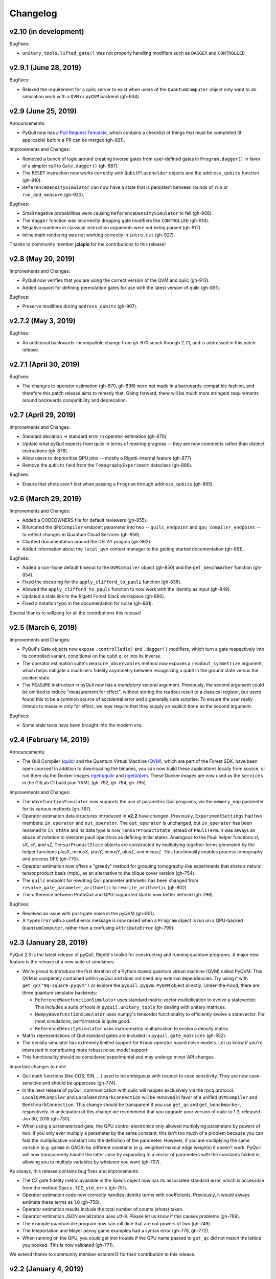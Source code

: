 Changelog
=========

v2.10 (in development)
----------------------

Bugfixes:

- ``unitary_tools.lifted_gate()`` was not properly handling modifiers such as ``DAGGER`` and ``CONTROLLED``

v2.9.1 (June 28, 2019)
----------------------

Bugfixes:

- Relaxed the requirement for a quilc server to exist when users of the ``QuantumComputer``
  object only want to do simulation work with a ``QVM`` or ``pyQVM`` backend (gh-934).

v2.9 (June 25, 2019)
--------------------

Announcements:

- PyQuil now has a `Pull Request Template <https://github.com/rigetti/pyquil/blob/master/.github/PULL_REQUEST_TEMPLATE.md>`_,
  which contains a checklist of things that must be completed (if applicable) before a PR can be
  merged (gh-921).

Improvements and Changes:

- Removed a bunch of logic around creating inverse gates from user-defined gates in
  ``Program.dagger()`` in favor of a simpler call to ``Gate.dagger()`` (gh-887).

- The ``RESET`` instruction now works correctly with ``QubitPlaceholder`` objects
  and the ``address_qubits`` function (gh-910).

- ``ReferenceDensitySimulator`` can now have a state that is persistent between rounds
  of ``run`` or ``run_and_measure`` (gh-920).

Bugfixes:

- Small negative probabilities were causing ``ReferenceDensitySimulator`` to fail (gh-908).

- The ``dagger`` function was incorrectly dropping gate modifiers like ``CONTROLLED`` (gh-914).

- Negative numbers in classical instruction arguments were not being parsed (gh-917).

- Inline math rendering was not working correctly in ``intro.rst`` (gh-927).

Thanks to community member **jclapis** for the contributions to this release!

v2.8 (May 20, 2019)
-------------------

Improvements and Changes:

- PyQuil now verifies that you are using the correct version of the QVM and quilc (gh-913).

- Added support for defining permutation gates for use with the latest version of quilc (gh-891).

Bugfixes:

- Preserve modifiers during ``address_qubits`` (gh-907).

v2.7.2 (May 3, 2019)
--------------------

Bugfixes:

- An additional backwards-incompatible change from gh-870 snuck through 2.7.1, and is
  addressed in this patch release.

v2.7.1 (April 30, 2019)
-----------------------

Bugfixes:

- The changes to operator estimation (gh-870, gh-896) were not made in a backwards-compatible
  fashion, and therefore this patch release aims to remedy that. Going forward, there will be
  much more stringent requirements around backwards compatibility and deprecation.

v2.7 (April 29, 2019)
---------------------

Improvements and Changes:

- Standard deviation -> standard error in operator estimation (gh-870).

- Update what pyQuil expects from quilc in terms of rewiring pragmas -- they are
  now comments rather than distinct instructions (gh-878).

- Allow users to deprioritize QPU jobs -- mostly a Rigetti-internal feature (gh-877).

- Remove the ``qubits`` field from the ``TomographyExperiment`` dataclass (gh-896).

Bugfixes:

- Ensure that shots aren't lost when passing a ``Program`` through ``address_qubits`` (gh-895).

v2.6 (March 29, 2019)
---------------------

Improvements and Changes:

- Added a CODEOWNERS file for default reviewers (gh-855).

- Bifurcated the ``QPUCompiler`` endpoint parameter into two -- ``quilc_endpoint`` and
  ``qpu_compiler_endpoint`` -- to reflect changes in Quantum Cloud Services (gh-856).

- Clarified documentation around the DELAY pragma (gh-862).

- Added information about the ``local_qvm`` context manager to the
  getting started documentation (gh-851).

Bugfixes:

- Added a non-None default timeout to the ``QVMCompiler`` object (gh-850) and
  the ``get_benchmarker`` function (gh-854).

- Fixed the docstring for the ``apply_clifford_to_pauli`` function (gh-836).

- Allowed the ``apply_clifford_to_pauli`` function to now work with the Identity
  as input (gh-849).

- Updated a stale link to the Rigetti Forest Slack workspace (gh-860).

- Fixed a notation typo in the documentation for noise (gh-861).

Special thanks to willzeng for all the contributions this release!

v2.5 (March 6, 2019)
--------------------

Improvements and Changes:

- PyQuil's Gate objects now expose ``.controlled(q)`` and ``.dagger()``
  modifiers, which turn a gate respectively into its controlled variant,
  conditional on the qubit ``q``, or into its inverse.

- The operator estimation suite's ``measure_observables`` method now exposes a
  ``readout_symmetrize`` argument, which helps mitigate a machine's fidelity
  asymmetry between recognizing a qubit in the ground state versus the excited
  state.

- The ``MEASURE`` instruction in pyQuil now has a *mandatory* second argument.
  Previously, the second argument could be omitted to induce "measurement for
  effect", without storing the readout result to a classical register, but users
  found this to be a common source of accidental error and a generally rude
  surprise.  To ensure the user really intends to measure only for effect, we
  now require that they supply an explicit ``None`` as the second argument.

Bugfixes:

- Some stale tests have been brought into the modern era.

v2.4 (February 14, 2019)
------------------------

Announcements:

- The Quil Compiler (`quilc <https://github.com/rigetti/quilc>`_) and
  the Quantum Virtual Machine (`QVM <https://github.com/rigetti/quilc>`_),
  which are part of the Forest SDK, have been open sourced! In addition to
  downloading the binaries, you can now build these applications locally from source,
  or run them via the Docker images `rigetti/quilc <https://hub.docker.com/r/rigetti/quilc>`_
  and `rigetti/qvm <https://hub.docker.com/r/rigetti/qvm>`_. These Docker images are now
  used as the ``services`` in the GitLab CI build plan YAML (gh-792, gh-794, gh-795).

Improvements and Changes:

- The ``WavefunctionSimulator`` now supports the use of parametric Quil programs, via the
  ``memory_map`` parameter for its various methods (gh-787).

- Operator estimation data structures introduced in **v2.2** have changed. Previously,
  ``ExperimentSettings`` had two members: ``in_operator`` and ``out_operator``. The
  ``out_operator`` is unchanged, but ``in_operator`` has been renamed to ``in_state``
  and its data type is now ``TensorProductState`` instead of ``PauliTerm``. It was always
  an abuse of notation to interpret pauli operators as defining initial states. Analogous to
  the Pauli helper functions sI, sX, sY, and sZ, ``TensorProductState`` objects are constructed
  by multiplying together terms generated by the helper functions plusX, minusX, plusY, minusY,
  plusZ, and minusZ. This functionality enables process tomography and process DFE (gh-770).

- Operator estimation now offers a "greedy" method for grouping tomography-like
  experiments that share a natural tensor product basis (ntpb), as an alternative
  to the clique cover version (gh-754).

- The ``quilc`` endpoint for rewriting Quil parameter arithmetic has been changed from
  ``resolve_gate_parameter_arithmetic`` to ``rewrite_arithmetic`` (gh-802).

- The difference between ProtoQuil and QPU-supported Quil is now better defined (gh-798).

Bugfixes:

- Resolved an issue with post-gate noise in the pyQVM (gh-801).

- A ``TypeError`` with a useful error message is now raised when a ``Program`` object is
  run on a QPU-backed ``QuantumComputer``, rather than a confusing ``AttributeError`` (gh-799).

v2.3 (January 28, 2019)
-----------------------

PyQuil 2.3 is the latest release of pyQuil, Rigetti's toolkit for constructing and running
quantum programs. A major new feature is the release of a new suite of simulators:

- We're proud to introduce the first iteration of a Python-based quantum virtual machine (QVM)
  called PyQVM. This QVM is completely contained within pyQuil and does not need any external
  dependencies. Try using it with ``get_qc("9q-square-pyqvm")`` or explore the
  ``pyquil.pyqvm.PyQVM`` object directly. Under-the-hood, there are three quantum simulator
  backends:

  - ``ReferenceWavefunctionSimulator`` uses standard matrix-vector multiplication to
    evolve a statevector. This includes a suite of tools in ``pyquil.unitary_tools`` for dealing
    with unitary matrices.
  - ``NumpyWavefunctionSimulator`` uses numpy's tensordot functionality to efficiently evolve
    a statevector. For most simulations, performance is quite good.
  - ``ReferenceDensitySimulator`` uses matrix-matrix multiplication to evolve a density
    matrix.

- Matrix representations of Quil standard gates are included in ``pyquil.gate_matrices`` (gh-552).
- The density simulator has extremely limited support for Kraus-operator based noise models.
  Let us know if you're interested in contributing more robust noise-model support.
- This functionality should be considered experimental and may undergo minor API changes.

Important changes to note:

- Quil math functions (like COS, SIN, ...) used to be ambiguous with respect to case sensitivity.
  They are now case-sensitive and should be uppercase (gh-774).
- In the next release of pyQuil, communication with quilc will happen exclusively via the rpcq
  protocol. ``LocalQVMCompiler`` and ``LocalBenchmarkConnection`` will be removed in favor of
  a unified ``QVMCompiler`` and ``BenchmarkConnection``. This change should be transparent
  if you use ``get_qc`` and ``get_benchmarker``, respectively. In anticipation of this change
  we recommend that you upgrade your version of quilc to 1.3, released Jan 30, 2019 (gh-730).
- When using a paramaterized gate, the QPU control electronics only allowed multiplying
  parameters by powers of two. If you only ever multiply a parameter by the same constant,
  this isn't too much of a problem because you can fold the multiplicative constant
  into the definition of the parameter. However, if you are multiplying the same variable
  (e.g. ``gamma`` in QAOA) by different constants (e.g. weighted maxcut edge weights) it doesn't
  work. PyQuil will now transparently handle the latter case by expanding to a vector of
  parameters with the constants folded in, allowing you to multiply variables by whatever you
  want (gh-707).

As always, this release contains bug fixes and improvements:

- The CZ gate fidelity metric available in the Specs object now has its associated standard
  error, which is accessible from the method ``Specs.fCZ_std_errs`` (gh-751).
- Operator estimation code now correctly handles identity terms with coefficients. Previously,
  it would always estimate these terms as 1.0 (gh-758).
- Operator estimation results include the total number of counts (shots) taken.
- Operator estimation JSON serialization uses utf-8. Please let us know if this
  causes problems (gh-769).
- The example quantum die program now can roll dice that are not powers of two (gh-749).
- The teleportation and Meyer penny game examples had a syntax error (gh-778, gh-772).
- When running on the QPU, you could get into trouble if the QPU name passed to ``get_qc`` did not
  match the lattice you booked. This is now validated (gh-771).

We extend thanks to community member estamm12 for their contribution to this release.


v2.2 (January 4, 2019)
----------------------

PyQuil 2.2 is the latest release of pyQuil, Rigetti's toolkit for constructing and running
quantum programs. Bug fixes and improvements include:

- ``pauli.is_zero`` and ``paulis.is_identity`` would sometimes return erroneous answers (gh-710).
- Parameter expressions involving addition and subtraction are now converted to Quil with spaces
  around the operators, e.g. ``theta + 2`` instead of ``theta+2``. This disambiguates subtracting
  two parameters, e.g. ``alpha - beta`` is not one variable named ``alpha-beta`` (gh-743).
- T1 is accounted for in T2 noise models (gh-745).
- Documentation improvements (gh-723, gh-719, gh-720, gh-728, gh-732, gh-742).
- Support for PNG generation of circuit diagrams via LaTeX (gh-745).
- We've started transitioning to using Gitlab as our continuous integration provider for
  pyQuil (gh-741, gh-752).

This release includes a new module for facilitating the estimation of quantum
observables/operators (gh-682). First-class support for estimating observables should
make it easier to express near-term algorithms. This release includes:

- data structures for expressing tomography-like experiments and their results
- grouping of experiment settings that can be simultaneously estimated
- functionality to executing a tomography-like experiment on a quantum computer

Please look forward to more features and polish in future releases. Don't hesitate to submit
feedback or suggestions as GitHub issues.

We extend thanks to community member petterwittek for their contribution to this release.

Bugfix release 2.2.1 was released January 11 to maintain compatibility with the latest version
of the quilc compiler (gh-759).


v2.1 (November 30, 2018)
------------------------

PyQuil 2.1 is an incremental release of pyQuil, Rigetti's toolkit for constructing and running
quantum programs. Changes include:

- Major documentation improvements.
- ``QuantumComputer.run()`` accepts an optional ``memory_map`` parameter to facilitate running
  parametric executables (gh-657).
- ``QuantumComputer.reset()`` will reset the state of a QAM to recover from an error condition
  (gh-703).
- Bug fixes (gh-674, gh-696).
- Quil parser improvements (gh-689, gh-685).
- Optional interleaver argument when generating RB sequences (gh-673).
- Our GitHub organization name has changed from ``rigetticomputing`` to ``rigetti`` (gh-713).


v2.0 (November 1, 2018)
-----------------------

PyQuil 2.0 is a major release of pyQuil, Rigetti's toolkit for constructing and running quantum
programs. This release contains many major changes including:

1. The introduction of `Quantum Cloud Services <https://www.rigetti.com/qcs>`_. Access
   Rigetti's QPUs from co-located classical compute resources for minimal latency. The
   web API for running QVM and QPU jobs has been deprecated and cannot be accessed with
   pyQuil 2.0
2. Advances in classical control systems and compilation allowing the pre-compilation of
   parametric binary executables for rapid hybrid algorithm iteration.
3. Changes to Quil---our quantum instruction language---to provide easier ways of
   interacting with classical memory.

The new QCS access model and features will allow you to execute hybrid quantum algorithms
several orders of magnitude (!) faster than the previous web endpoint. However, to fully
exploit these speed increases you must update your programs to use the latest pyQuil features
and APIs. Please read :ref:`quickstart` for a comprehensive migration guide.

An incomplete list of significant changes:

- Python 2 is no longer supported. Please use Python 3.6+
- Parametric gates are now normal functions. You can no longer write ``RX(pi/2)(0)`` to get a
  Quil ``RX(pi/2) 0`` instruction. Just use ``RX(pi/2, 0)``.
- Gates support keyword arguments, so you can write ``RX(angle=pi/2, qubit=0)``.
- All ``async`` methods have been removed from ``QVMConnection`` and ``QVMConnection`` is
  deprecated. ``QPUConnection`` has been removed in accordance with the QCS access model.
  Use :py:func:`pyquil.get_qc` as the primary means of interacting with the QVM or QPU.
- ``WavefunctionSimulator`` allows unfettered access to wavefunction properties and routines.
  These methods and properties previously lived on ``QVMConnection`` and have been deprecated
  there.
- Classical memory in Quil must be declared with a name and type. Please read :ref:`quickstart`
  for more.
- Compilation has changed. There are now different ``Compiler`` objects that target either the
  QPU or QVM. You **must** explicitly compile your programs to run on a QPU or a realistic QVM.

Version 2.0.1 was released on November 9, 2018 and includes documentation changes only. This
release is only available as a git tag. We have not pushed a new package to PyPI.


v1.9 (June 6, 2018)
-------------------

We’re happy to announce the release of pyQuil 1.9. PyQuil is Rigetti’s toolkit for constructing
and running quantum programs. This release is the latest in our series of regular releases,
and it’s filled with convenience features, enhancements, bug fixes, and documentation improvements.

Special thanks to community members sethuiyer, vtomole, rht, akarazeev, ejdanderson, markf94,
playadust, and kadora626 for contributing to this release!

Qubit placeholders
~~~~~~~~~~~~~~~~~~

One of the focuses of this release is a re-worked concept of "Qubit Placeholders". These are
logical qubits that can be used to construct programs. Now, a program containing qubit placeholders
must be "addressed" prior to running on a QPU or QVM. The addressing stage involves mapping
each qubit placeholder to a physical qubit (represented as an integer). For example, if you have
a 3 qubit circuit that you want to run on different sections of the Agave chip, you now can
prepare one Program and address it to many different subgraphs of the chip topology.
Check out the ``QubitPlaceholder`` example notebook for more.

To support this idea, we've refactored parts of Pyquil to remove the assumption that qubits
can be "sorted". While true for integer qubit labels, this probably isn't true in general.
A notable change can be found in the construction of a ``PauliSum``: now terms will stay in the
order they were constructed.

- :py:class:`PauliTerm` now remembers the order of its operations. ``sX(1)*sZ(2)`` will compile
  to different Quil code than ``sZ(2)*sX(1)``, although the terms will still be equal according
  to the ``__eq__`` method. During :py:class:`PauliSum` combination
  of like terms, a warning will be emitted if two terms are combined that have different orders
  of operation.
- :py:func:`PauliTerm.id()` takes an optional argument ``sort_ops`` which defaults to True for
  backwards compatibility. However, this function should not be used for comparing term-type like
  it has been used previously. Use :py:func:`PauliTerm.operations_as_set()` instead. In the future,
  ``sort_ops`` will default to False and will eventually be removed.
- :py:func:`Program.alloc()` has been deprecated. Please instantiate :py:class:`QubitPlaceholder()`
  directly or request a "register" (list) of ``n`` placeholders by using the class constructor
  :py:func:`QubitPlaceholder.register(n)`.
- Programs must contain either (1) all instantiated qubits with integer indexes or (2) all
  placeholder qubits of type :py:class:`QubitPlaceholder`. We have found that most users use
  (1) but (2) will become useful with larger and more diverse devices.
- Programs that contain qubit placeholders must be **explicitly addressed** prior to execution.
  Previously, qubits would be assigned "under the hood" to integers 0...N. Now, you must use
  :py:func:`address_qubits` which returns a new program with all qubits indexed depending
  on the ``qubit_mapping`` argument. The original program is unaffected and can be "readdressed"
  multiple times.
- :py:class:`PauliTerm` can now accept :py:class:`QubitPlaceholder` in addition to integers.
- :py:class:`QubitPlaceholder` is no longer a subclass of :py:class:`Qubit`.
  :py:class:`LabelPlaceholder` is no longer a subclass of :py:class:`Label`.
- :py:class:`QuilAtom` subclasses' hash functions have changed.

Randomized benchmarking sequence generation
~~~~~~~~~~~~~~~~~~~~~~~~~~~~~~~~~~~~~~~~~~~

Pyquil now includes support for performing a simple benchmarking routine - randomized
benchmarking. There is a new method in the :py:class:`CompilerConnection` that will return
sequences of pyquil programs, corresponding to elements of the Clifford group. These programs
are uniformly randomly sampled, and have the property that they compose to the identity. When
concatenated and run as one program, these programs can be used in a procedure called randomized
benchmarking to gain insight about the fidelity of operations on a QPU.

In addition, the :py:class:`CompilerConnection` has another new method,
:py:func:`apply_clifford_to_pauli` which conjugates :py:class:`PauliTerms` by
:py:class:`Program` that are composed of Clifford gates. That is to say, given a circuit C,
that contains only gates corresponding to elements of the Clifford group, and a tensor product of
elements P, from the Pauli group, this method will compute $PCP^{\dagger}$. Such a procedure can
be used in various ways. An example is predicting the effect a Clifford circuit will have on an
input state modeled as a density matrix, which can be written as a sum of Pauli matrices.


Ease of Use
~~~~~~~~~~~

This release includes some quality-of-life improvements such as the ability to initialize
programs with generator expressions, sensible defaults for :py:func:`Program.measure_all`,
and sensible defaults for ``classical_addresses`` in :py:func:`run` methods.


- :py:class:`Program` can be initiated with a generator expression.
- :py:func:`Program.measure_all` (with no arguments) will measure all qubits in a program.
- ``classical_addresses`` is now optional in QVM and QPU :py:func:`run` methods. By default,
  any classical addresses targeted by ``MEASURE`` will be returned.
- :py:func:`QVMConnection.pauli_expectation` accepts ``PauliSum`` as arguments. This offers
  a more sensible API compared to :py:func:`QVMConnection.expectation`.
- pyQuil will now retry jobs every 10 seconds if the QPU is re-tuning.
- :py:func:`CompilerConnection.compile` now takes an optional argument ``isa`` that allows
  per-compilation specification of the target ISA.
- An empty program will trigger an exception if you try to run it.

Supported versions of Python
~~~~~~~~~~~~~~~~~~~~~~~~~~~~

We strongly support using Python 3 with Pyquil. Although this release works with Python 2,
we are dropping official support for this legacy language and moving to community support for
Python 2. The next major release of Pyquil will introduce Python 3.5+ only features and will
no longer work without modification for Python 2.


Bug fixes
~~~~~~~~~

- ``shift_quantum_gates`` has been removed. Users who relied on this
  functionality should use :py:class:`QubitPlaceholder` and :py:func:`address_qubits` to
  achieve the same result. Users should also double-check data resulting from use of this function
  as there were several edge cases which would cause the shift to be applied incorrectly resulting
  in badly-addressed qubits.
- Slightly perturbed angles when performing RX gates under a Kraus noise model could result in
  incorrect behavior.
- The quantum die example returned incorrect values when ``n = 2^m``.

